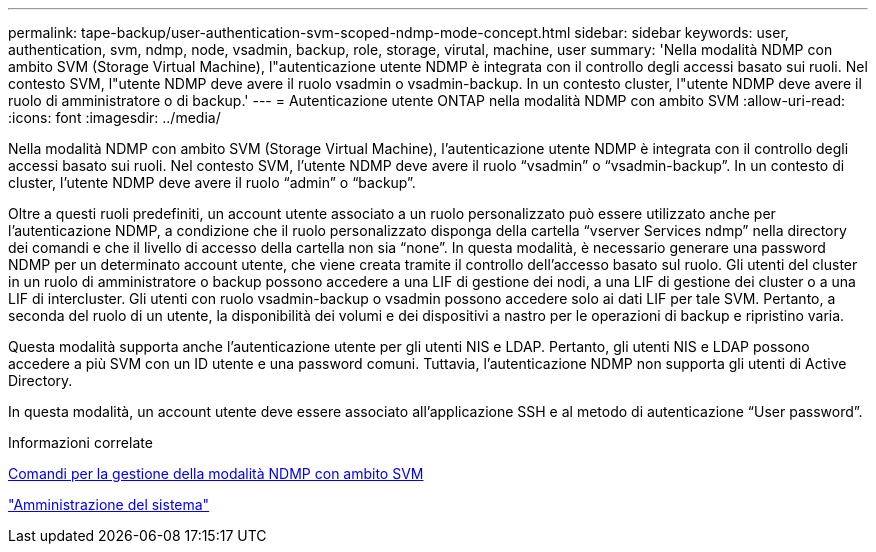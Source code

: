 ---
permalink: tape-backup/user-authentication-svm-scoped-ndmp-mode-concept.html 
sidebar: sidebar 
keywords: user, authentication, svm, ndmp, node, vsadmin, backup, role, storage, virutal, machine, user 
summary: 'Nella modalità NDMP con ambito SVM (Storage Virtual Machine), l"autenticazione utente NDMP è integrata con il controllo degli accessi basato sui ruoli. Nel contesto SVM, l"utente NDMP deve avere il ruolo vsadmin o vsadmin-backup. In un contesto cluster, l"utente NDMP deve avere il ruolo di amministratore o di backup.' 
---
= Autenticazione utente ONTAP nella modalità NDMP con ambito SVM
:allow-uri-read: 
:icons: font
:imagesdir: ../media/


[role="lead"]
Nella modalità NDMP con ambito SVM (Storage Virtual Machine), l'autenticazione utente NDMP è integrata con il controllo degli accessi basato sui ruoli. Nel contesto SVM, l'utente NDMP deve avere il ruolo "`vsadmin`" o "`vsadmin-backup`". In un contesto di cluster, l'utente NDMP deve avere il ruolo "`admin`" o "`backup`".

Oltre a questi ruoli predefiniti, un account utente associato a un ruolo personalizzato può essere utilizzato anche per l'autenticazione NDMP, a condizione che il ruolo personalizzato disponga della cartella "`vserver Services ndmp`" nella directory dei comandi e che il livello di accesso della cartella non sia "`none`". In questa modalità, è necessario generare una password NDMP per un determinato account utente, che viene creata tramite il controllo dell'accesso basato sul ruolo. Gli utenti del cluster in un ruolo di amministratore o backup possono accedere a una LIF di gestione dei nodi, a una LIF di gestione dei cluster o a una LIF di intercluster. Gli utenti con ruolo vsadmin-backup o vsadmin possono accedere solo ai dati LIF per tale SVM. Pertanto, a seconda del ruolo di un utente, la disponibilità dei volumi e dei dispositivi a nastro per le operazioni di backup e ripristino varia.

Questa modalità supporta anche l'autenticazione utente per gli utenti NIS e LDAP. Pertanto, gli utenti NIS e LDAP possono accedere a più SVM con un ID utente e una password comuni. Tuttavia, l'autenticazione NDMP non supporta gli utenti di Active Directory.

In questa modalità, un account utente deve essere associato all'applicazione SSH e al metodo di autenticazione "`User password`".

.Informazioni correlate
xref:commands-manage-svm-scoped-ndmp-reference.adoc[Comandi per la gestione della modalità NDMP con ambito SVM]

link:../system-admin/index.html["Amministrazione del sistema"]
